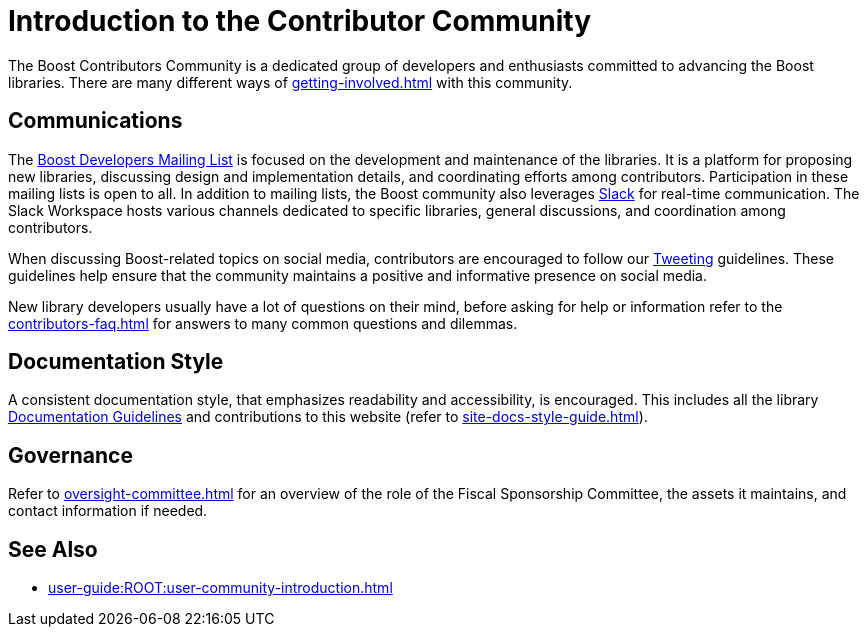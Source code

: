 ////
Copyright (c) 2024 The C++ Alliance, Inc. (https://cppalliance.org)

Distributed under the Boost Software License, Version 1.0. (See accompanying
file LICENSE_1_0.txt or copy at http://www.boost.org/LICENSE_1_0.txt)

Official repository: https://github.com/boostorg/website-v2-docs
////
= Introduction to the Contributor Community
:navtitle: Introduction

The Boost Contributors Community is a dedicated group of developers and enthusiasts committed to advancing the Boost libraries.
There are many different ways of xref:getting-involved.adoc[] with this community.

== Communications

The https://lists.boost.org/mailman/listinfo.cgi/boost[Boost Developers Mailing List] is focused on the development and maintenance of the libraries.
It is a platform for proposing new libraries, discussing design and implementation details, and coordinating efforts among contributors.
Participation in these mailing lists is open to all.
In addition to mailing lists, the Boost community also leverages https://slack.com/[Slack] for real-time communication.
The Slack Workspace hosts various channels dedicated to specific libraries, general discussions, and coordination among contributors.

When discussing Boost-related topics on social media, contributors are encouraged to follow our xref:tweeting.adoc[Tweeting] guidelines.
These guidelines help ensure that the community maintains a positive and informative presence on social media.

New library developers usually have a lot of questions on their mind, before asking for help or information refer to the xref:contributors-faq.adoc[] for answers to many common questions and dilemmas.

== Documentation Style

A consistent documentation style, that emphasizes readability and accessibility, is encouraged.
This includes all the library xref:docs/layout.adoc[Documentation Guidelines] and contributions to this website (refer to xref:site-docs-style-guide.adoc[]).

== Governance

Refer to xref:oversight-committee.adoc[] for an overview of the role of the Fiscal Sponsorship Committee, the assets it maintains, and contact information if needed.

== See Also

* xref:user-guide:ROOT:user-community-introduction.adoc[]
